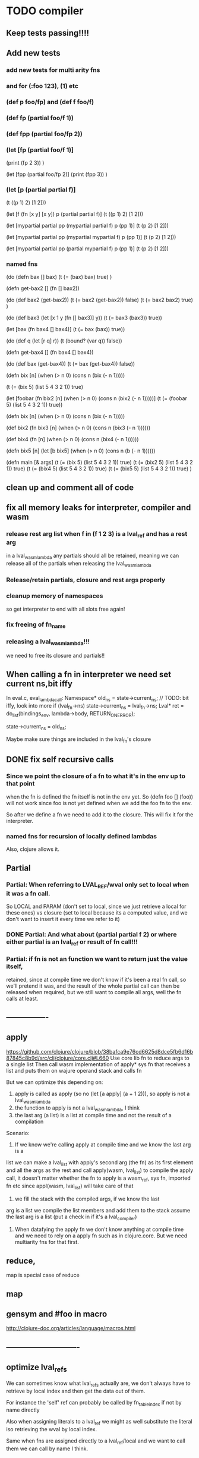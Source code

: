 * TODO compiler
** Keep tests passing!!!!
** Add new tests
*** add new tests for multi arity fns
*** and for (:foo 123), (1) etc
*** (def p foo/fp) and (def f foo/f)
*** (def fp (partial foo/f 1))
*** (def fpp (partial foo/fp 2))
*** (let [fp (partial foo/f 1)]
    (print (fp 2 3))
    )

  (let [fpp (partial foo/fp 2)]
    (print (fpp  3))
    )
*** (let [p (partial partial f)]
    (t ((p 1) 2) [1 2]))

  (let [f (fn [x y] [x y])
        p (partial partial f)]
    (t ((p 1) 2) [1 2]))

  (let [mypartial partial
        pp (mypartial partial f)
        p (pp 1)]
    (t (p 2) [1 2]))

  (let [mypartial partial
        pp (mypartial mypartial f)
        p (pp 1)]
    (t (p 2) [1 2]))

  (let [mypartial partial
        pp (partial mypartial f)
        p (pp 1)]
    (t (p 2) [1 2]))
*** named fns
(do
  (defn bax []  bax)
  (t (= (bax) bax) true)
  )

(defn get-bax2 []
  (fn [] bax2))

(do
  (def bax2 (get-bax2))
  (t (= bax2 (get-bax2)) false)
  (t (= bax2 bax2) true)
)

(do
  (def bax3 (let [x 1
                 y (fn [] bax3)]
             y))
  (t (= bax3 (bax3)) true))

(let [bax (fn bax4 [] bax4)]
  (t (= bax (bax)) true))

(do
  (def q (let [r q] r))
  (t (bound? (var q)) false))

(defn get-bax4 []
  (fn bax4 [] bax4))

(do
  (def bax (get-bax4))
  (t (= bax (get-bax4)) false))

(defn bix [n]
  (when (> n 0)
    (cons n (bix (- n 1)))))

(t (= (bix 5) (list 5 4 3 2 1)) true)

(let [foobar (fn bix2 [n]
             (when (> n 0)
               (cons n (bix2 (- n 1)))))]
  (t (= (foobar 5) (list 5 4 3 2 1)) true))


(defn bix [n]
  (when (> n 0)
    (cons n (bix (- n 1)))))

(def bix2
  (fn bix3 [n]
    (when (> n 0)
      (cons n (bix3 (- n 1))))))

(def bix4
  (fn [n]
    (when (> n 0)
      (cons n (bix4 (- n 1))))))

(defn bix5 [n]
  (let [b bix5]
    (when (> n 0)
      (cons n (b (- n 1))))))




(defn main [& args]
  (t  (= (bix 5) (list 5 4 3 2 1)) true)
  (t  (= (bix2 5) (list 5 4 3 2 1)) true)
  (t  (= (bix4 5) (list 5 4 3 2 1)) true)
  (t  (= (bix5 5) (list 5 4 3 2 1)) true)
  )

** clean up and comment all of code
** fix all memory leaks for interpreter, compiler and wasm
*** release rest arg list when f in (f 1 2 3) is a lval_ref and has a rest arg
in a lval_wasm_lambda any partials should all be retained, meaning we can release all
of the partials when releasing the lval_wasm_lambda
*** Release/retain partials, closure and rest args properly
*** cleanup memory of namespaces
so get interpreter to end with all slots free again!
*** fix freeing of fn_name
*** releasing a lval_wasm_lambda!!!
we need to free its closure and partials!!
** When calling a fn in interpreter we need set current ns,bit iffy
In eval.c, eval_lambda_call:
  Namespace* old_ns = state->current_ns;
  // TODO: bit iffy, look into more
  if (lval_fn->ns) state->current_ns = lval_fn->ns;
  Lval* ret = do_list(bindings_env, lambda->body, RETURN_ON_ERROR);

  state->current_ns = old_ns;

  Maybe make sure things are included in the lval_fn's closure
** DONE fix self recursive calls
***  Since we point the closure of a fn to what it's in the env up to that point
    when the fn is defined the fn itself is not in the env yet. So (defn foo []
    (foo)) will not work since foo is not yet defined when we add the foo fn to
    the env.

    So after we define a fn we need to add it to the closure. This will fix it
    for the interpreter.
*** named fns for recursion of locally defined lambdas
Also, clojure allows it.

** Partial
*** Partial: When referring to LVAL_REF/wval only set to local when it was a fn call.
So LOCAL and PARAM (don't set to local, since we just retrieve a local for these
ones) vs closure (set to local because its a computed value, and we don't want
to insert it every time we refer to it)
*** DONE Partial: And what about (partial partial f 2) or where either partial is an lval_ref or result of fn call!!!
*** Partial: if fn is not an function we want to return just the value itself,
  retained, since at compile time we don't know if it's been a real fn call, so
  we'll pretend it was, and the result of the whole partial call can then be
  released when required, but we still want to compile all args, well the fn
  calls at least.
** ----------------
** apply
https://github.com/clojure/clojure/blob/38bafca9e76cd6625d8dce5fb6d16b87845c8b9d/src/clj/clojure/core.clj#L660
Use core lib fn to reduce args to a single list
Then call wasm implementation of apply* sys fn that receives a list and puts them on wajure operand stack and calls fn

But we can optimize this depending on:
1. apply is called as apply (so no (let [a apply] (a + 1 2))), so apply is not a lval_wasm_lambda
2. the function to apply is not a lval_wasm_lambda, I think
3. the last arg (a list) is a list at compile time and not the result of a compilation

Scenario:

1. If we know we're calling apply at compile time and we know the last arg is a
list we can make a lval_list with apply's second arg (the fn) as its first
element and all the args as the rest and call apply(wasm, lval_list) to compile
the apply call, it doesn't matter whether the fn to apply is a wasm_ref, sys fn,
imported fn etc since appl(wasm, lval_list) will take care of that

2. we fill the stack with the compiled args, if we know the last
arg is a list we compile the list members and add them to the stack assume the
last arg is a list (put a check in if it's a lval_compiler)

3. When datafying the apply fn we don't know anything at compile time and we
   need to rely on a apply fn such as in clojure.core. But we need multiarity
   fns for that first.
** reduce,
map is special case of reduce
** map
** gensym and #foo in macro
http://clojure-doc.org/articles/language/macros.html
** ----------------------------
** optimize lval_refs
We can sometimes know what lval_refs actually are, we don't always have to
retrieve by local index and then get the data out of them.

For instance the 'self' ref can probably be called by fn_table_index if not by
name directly

Also when assigning literals to a lval_ref we might as well substitute the
literal iso retrieving the wval by local index.

Same when fns are assigned directly to a lval_ref/local and we want to call them
we can call by name I think.

Also no need to assign a lval_ref/local/wval to another local when it already is
retrieved by local index.

Do assign closure to a local because the are retrieved with a load and a
local_get is faster.
** replace list implementations of maps, sets and vectors with permanent data structures other than list
-> vector and map hamt.
** loop/recur
** multimethods
** try/throw/catch
** implement: quasiquote, doseq,  and, or, xor, doseq, destructering, meta data, atoms
** ----------------------------
** lval_fun_print: if arity == 1 leave out surrounding () for the one lambda
** ([1] 0) => 1
** when macros return a function (when called from within another fn), are they deduplicated, no!
(defmacro foo [x] (if (= x 1) '(fn [] 1) '(fn [] 2)))
(defn main [x y]
  (let [f (foo 0)
        f2 (foo 0)]
    (print (f))
    (print (f2))))
This will create a wasm fn for (fn [] 1) twice.
    See add_wasm_function:
  // TODO: compare lval_fn with other fns added so far. If a match don't create
  // the wasm fn again but retrieve its fn-table_index and set that on lval_fun
  // This can happen when macros return a fn for instance.
** separate compiler props from lval
Don't record compiler data on them like data_offset, Context and offset.
It's just asking for trouble.
But alternative is using a hashtable for lookup of lvals to get their compiler data.
We're already efficiently wiping compiler data from root lvals (as found in env of namespace).
When we use macros in fns we can encounter literals that have their compiler data set already.
This is ok unless compiler data is set when compiling another namespace, the data_offset is not applicable then. So we check if the lval is from this namespace or not. See logic and comments in datafy.c/datafy_lval
So the trouble seems managable so far....
** get fn name for lval_ref's
So we need to store the name as we do param_count, rest_arg_index etc now as well in the wval
** review closures in the context of namespaces
** rewrite sys fns into native fns to use args block iso c arg_list
** benchmark whether internal module calls are faster than calling imported fns or calling imported table fns
** don't reuse Ber's!!!
As per warning in Binaryen docs. When reusing optimisations might screw things up.
** pass floats, strings, maps, vectors, sets etc from js to wajure fn
Currently only ints work
** add and implement maps and sets and vectors with permanent data structures
 hamt
** max str size, elide with warning or abort
** check for max closure size (currently 128 vars (CHAR512 mempool type))
** RESEARCH
*** ? dynamic namespaces, or rather a repl into compiled code.
Currently vars of a namespace are/will be hardcoded into the fns that then refer
to them statically. Alternatively we could store them in a namespace env and
refer to them dynamically. This way we could have a 'image' that we can modify
in a repl. We could then redefine values quite easily (with an interpreter built
into the runtime). However interpreter fun objects are different from compiled
fun objects. So they would have to be bridged. Either by building in a compiler,
but the wasm would have to be reloaded then, or by relaying any call to an
interpreted fn to the interpreter's repl. Interpreter and runtime can easily
share env though.
*** compare by hash!!!
But our algorhitm to compute a hash needs 64bits operations, so we need to
rewrite it or find another c algorhitm
*** implement lazy seqs
*** add wajure interpreter to the runtime
*** find out about and add binaryen optimisations
*** add repl and watch options to config
in repl you can (re)compile namespaces. Also, it can watch directory and if any
clj source file gets modified, recompile. Because it's a live env we can expand
macros at compile time if needed, not sure how yet. But we do need a live env
for that be possible when macros use referred values and fns from required
namespaces when expanded.

You should also be able to switch namespace.
* TODO interpreter
** macros from wajure.core don't get expanded?

(defmacro when2 [cond body]
  `(if ~cond ~body))
(print (macroexpand '(when 1 2)))
(print (macroexpand '(when2 1 2)))


-> (when 1 2)
-> (if 1 2)
** add rest of tests from mal
** implement: loop/recur, doseq, keywords,  map, reduce, and, or, xor, doseq, multimethods, destructering,  meta data
** implement maps and sets
** replace list implementations of maps, sets and vectors with permanent data structures other than list
-> vector and map hamt.
** named fns for recursion of locally defined lambdas
Also, clojure allows it.
* TODO Both interpreter and compiler:
** error handling and tracking of line number and pos
Don't cut off compiling, try to continue, produce list of errors.
** implement reader macro for #(+ %1 %2)
** Two special variables are available inside defmacro for more advanced usages:

    &form - the actual form (as data) that is being invoked

(defmacro foo [a] (print &form))
 (foo (+ 1 1)) prints out (foo (+ 1 1))

    &env - a map of local bindings at the point of macro expansion. The env map is from symbols to objects holding compiler information about that binding.
(do
  (let [bar 123]
    (defmacro foo [a] (print &env))
    (foo (+ 1 1))))
prints:
{bar #object[clojure.lang.Compiler$LocalBinding 0x7fad7051 clojure.lang.Compiler$LocalBinding@7fad7051]}nil

** implement/copy from clojure.core various macros:
*** Branching:
and or when when-not when-let when-first if-not if-let cond condp cond-> cond->>
*** Looping (see also Sequences):
for doseq dotimes while
*** Working with vars (see also Vars and Environment):
ns declare defmethod defmulti defn- defonce
*** Arranging code differently:
.. doto -> ->>
*** Documenting code:
assert comment doc

* done compiler

** DONE make sure we can treat all lvals as a fn, iow, fn_table_index should always be set
1. direct to NOT_A_FN rt error by default
2. fns should receive ptr to lval, not just to closure as first arg
** DONE (let [p partial] (print p)) -> ref count error
WARNING (src/refcount.c:70): Warning: trying to release data that's not managed by ref_count (data_p: 70264, slot->data_p: 112).

** DONE make_wajure_name
we only need to call this once, then hang it off the lambda and reuse it when we
call by name

** DONE add stdlib (defined in wajure and compiled) to runtime
Similar to clojure.core. Probably needs namespaces implemented first
** DONE Partial: make sure first arg is a wval_fn!!!! Or something that can be turned
  into a fn, such as {},[],:kw etc
  Not needed with our fn_call_relay_array. We can just add the partials.

** DONE release uniquify_name

** DONE somehow listify_args creates a bug.
It returns a nil lval if list is empty because it's used for the rest arg,but make
sure not to use it when we expect an empty list!!!!
** DONE add br_table to add_wasm_function and to wrap_root_fn
** DONE when fn has duplicate param names -> give error!!!
** DONE make sure that adding bytes to data returns aligned pointer!!
4 bytes aligned. Probably better for loading data!!!
** DONE make sure stdlib is compiled (and first) if dirty!!!
obsolete
if dirty compile everything, and stdlib first.
we can then move:

    assign_fn_table_index_to_native_fns(wasm);
    register_native_relay_arrays();

to init_wajure
** DONE sort out offset prop on lval
It's used for multiple purposes:
- fn_table_index
- param and local index (lval_ref)
** DONE put native fns in their own module
- DONE export/record the fns table indices somehow, so we can use them when compiling other modules
- add fn_call_relay_arrays to wajure.core data for and export the pointers to use in make_lval and in datafy
 1-4 {}, #{}, [], :kw
 5. Not a fn runtime error.
- write fns to dispatch to when first arg of list is a kw, map, set, vector.
- And set the fn_call_relay_array properly on on all lvals!!!!
** DONE multi arity fns!!!
** DONE make lval as minimal as possible
** DONE unify wval_fn and lval
** DONE reset uniquify counter between compiles!!
** DONE fix memory layout:
runtime stacksize, runtime data_end, wajure data_end, heap_base
get_memory()
nodejs: initial_page_count, max_page_count
makefile:  initial-memory and stack size
** DONE Calling a fn can be better:

             (block $args_4
              (if
               (local.get $7)
               (memory.copy
                (local.get $5)
                (call $get_wval_partials
                 (local.get $6)
                )
                (local.tee $9
                 (i32.mul
                  (local.get $7)
                  (i32.const 4)
                 )
                )
               )
               (nop)
              )
              (local.set $10
               (i32.add
                (local.get $5)
                (local.get $9))))

             (block $args_4
             (local.set $10 //only if there are args to the fn
              (if (result i32)
               (local.get $7)
               (block (result i32)
               (memory.copy
                (local.get $5)
                (call $get_wval_partials
                 (local.get $6))
                (local.tee $9
                 (i32.mul
                  (local.get $7)
                  (i32.const 4))))
               (i32.add // only if there are args to the fn
                (local.get $5)
                (local.get $9))

               )
               (local.get $5) //only if ther args, otherwise nop
              )
             )
** DONE when args_count > MAX_FN_PARAMS cut off at MAX_FN_PARAMS
when looking up function index to relay to.

** DONE compiled partial
*** DONE global partial fns from another namespace
*** DONE namespace wasm fns of wajure fns to prevent clashes with compilter generated fns
*** DONE make sure that wasm fn f is not created in (def f foo/f)
*** DONE Applying partial to sys fn: (def plus (partial + 1)) and using in compiled code
*** DONE Applying partial to sys fn: (let [plus1 (partial + 1)] (plus1 1))
*** DONE (partial x 1 2) where we don't don't what x is
**** (partial (foo x) 1 2) where (foo x) returns a fn (or not)
**** (partial f 1 2) where f is a LVAL_REF (so local, closure or arg) and is a fn (or not)
*** DONE Use copy_and_retain in compile_partial_call, dedup
 Don't call native partial fn in compile_partial_call
can be more optimized
*** DONE (let [p partial] (p f 1)) so when the partial fn is a LVAL_REF, we need to be able to datafy the partial fn
    So find a way to call native partial fn!!!!, when we just have a pointer to
    an lval and that's supposed to be the native partial fn:

So we need to have a native fn that does the right thing. And it should receive
all of its args in an arg block!!! Because why bother putting it all in a list
like we do for sys fns
*** DONE in (partial f 1 2) where f is a LVAL_FUNCTION add to existing partials!!!!
*** DONE little problem, duplicate wasm fns
(defn f [x y z] [x y z])
(def fp (partial f 1 2))
We'll get two identical fns, f and fp
*** DONE (printf fp) gives an refcount error
trying to release that's not managed by
** DONE Fatal: Module::addFunction: f already exists
(defn f [x y z] [x y z])
(def f2 f)
(defn f [x] 1)

(defn main [x y]
 (print (f  1 2 3)))

This is because f gets replaced by the second f, but and the second f is already
processed and added to wasm because it came first in the env (so when compiling
f2, which still refers to the old f we get the error, because it'll get added as
f), and that's because we do lenv_put, and not lenv_prepend, which would solve
this problem. Well, that is, if we check for the function in wasm in
add_wasm_function and remove it and replace it with the update one when
compiling.
** DONE Don't export all fns from module!!! Only main
** DONE releasing args to sys fn!!!
** DONE so when datafying a LVAL_FUNCTION also datafy its partials!!!!
** DONE store result of call_fn_by_ref in local, free args_block_ptr and return result
** DONE in (partial f 1 2) make sure fn_table_index is relative
** DONE sys fns as lambdas, datafied
** DONE rest args for lambdas, lval_ref's
** DONE better compile time arg count checking
You could be a bit smarter about it at compile time.
1. When a symbol resolves to a sys fn you can check arg count
2. When a symbol resolves to a root lambda fn (as found in compiler env) you can check arg count
3. When a symbol resolves to lval_ref we can know whether the
   lval_ref is a ref to a lambda, and which one eg:
   (let [f (fn [x] x)] (f 123)) but also in:
    (let [f (fn [x y] ..) g (partial f 1)] (g 2))
** DONE chuck as as many wajure args into wasm args, and then onto stack
Clojure has max of 20 args, not sure what happens in (foo a1..a20, & rest-arg)
** DONE use one set of tests for both compiler and interpreter
** DONE partial
See if we can put args on stack from low to high iso of high to low as we have
now. If so we can do apply easier as well.
** DONE read-string
** DONE str
** DONE deciding whether a compiled macro was a fn call!!
** DONE release/retain cond and branches of if
** DONE something weird, a file name with - and calling 2 fns from it gives execution error
malloc(sizeof(str)) iso malloc(_strlen(str)) !!!!
** DONE Don't run main.wasm if compilation comes back with error
So propagate errors properly till we the last return from compile_main
** DONE incremental compilation
Ideally you'd want to have to compile only the source files that have changed at
all since last compilation. However dependencies come into play here. In our
case, because we reduce any non function values to a single lval at compile
time, and because we use global imports to refer to external (from another
namespace) in functions at runtime we only have to deal with external refs in
non fn values as in: (def a foo/b).

When a namespace refers to a var in another ns from a non fn, that namespace
will be recompiled when its required ns gets recompiled. To avoid this don't
refer do this, better is to refer to it in a fn. Or wrap the value in a fn:
Instead of (def a foo/bar) write (defn a[] foo/bar).

If this is not desirable and too many namespaces are recompiled in development
it's an option to add the feature of wrapping all (def ...), in a parameterless
fn put a flag on the symbol and use a fn call to retrieve the value (by using a
global) iso datafying the value. But this would/might slow down the program, and
increase compilation time.
** DONE change name of main from test to main
** DONE compile all outdated files, not just main!!!
but also the deps!!
** DONE compile the beginning of a test suite
** DONE namespaces
** DONE fix if
throw result of condition through fn that returns 0 if condition is false or nil, otherwise 1

** DONE Release *ns*
 This is a lval_namespace. lval_namespace->head points to a Namespace struct. We
 need to add a mempool type NAMESPACE and a destroy method for it, so we can release namespace->namespace and namespace->as/refer
** DONE record offset of compiler values that have been interred, so we can reuse them and export them
** DONE "too few args to ..." etc gets added every time to data!!!!
So break string into two, and inter strings only once, and do two prints
** DONE (let [a 1] (def f [] a)), so use in non root form
This shouldn't be too hard. We just need to pass a closure to the f lambda
** DONE datafy, finish compile_quote
** DONE Refactor: return not just Ber, but a struct with info on the compile just done *plus* ber
- so we can more easily see if we just compiled a fn call. iso relying on is_fn_call flag
- we might be able to do optimisations, such as mutually cancelling retain and release calls
** DONE make sure that every fn added has unique wasm name
So wasmified sys fns are called eg sys_print

And lambdas (such as foobar) found in compile env should be renamed and
numbered, eg: l1_foobar, no I don't think that's needed: we use the latest lval
defined for a symbol in the compiler env.

Anonymous lambdas found in fns become foobar#1, foobar#2 etc.
** DONE abort if too many parameters. abort when too few
** DONE better stackpointer handling
** DONE load args into local vars!!!
** DONE check mem mngmnt for compiler as well
** DONE macroexpand macros before compiling
** DONE test macro
** DONE Fix memory leak for interpreter
** DONE empty fn body should return nil
** DONE Gets tests to pass again interpreter
** DONE check parameter count!!!
** DONE first class functions
** DONE closures
** DONE rest args
** DONE wrap sys fns so they can become lambdas
** DONE add root fns to function table when they get used at all
** DONE implement calling wajure fn from js
* done interpreter
** DONE multi-arity fns
** DONE reader has bug where last parens gets ignored
** DONE namespaces
** DONE implement partial, apply,
** DONE quasiquote has bug where vector becomes list
`(let [a 1] a)
** DONE put ifdefs in for system libs so we're ready for wasm
#include <stdarg.h>  //va_start, va_list
#include <stdio.h>   //printf, puts
#include <stdlib.h>  //malloc, calloc, realloc
** DONE compile runtime to wasm
and link them to compiled wajure code
runtime includes:
- builtin fns
- memory management

** DONE closures
** DONE returning partials from fn not working
** DONE memory pool
** DONE persistend list with mem pool
** DONE replace mpc
** DONE reference counting

* Good to know
** gdb debugging:
M-x gdb
gdb -i=mi
cd ..; file out/lispy
run -c wajure/main.clj
** ref counting

  // Every lval is either the result of a fn/lambda call, special form or a
  // retrieving of interred values or previously calculated dynamic values. This
  // flag keeps track of what we just put on the wasm stack is the result of
  // retrieving of a value, or the result of wasn fn call or special form (in a
  // wasm block). We need to keep track of this because we want release all
  // calculated values after they've been passed to another fn, eg in (f (+ 1 2)
  // some-var 123) we want to release the result of (+ 1 2) after f returns, but
  // not some-var and 123.
  //
  // Similarly at the end of a do/let block or fn body we want release all
  // values that were the result of a fn call eg: in (do 123 some-var (+ 1 2) 1)
  // we want to release (+ 1 2) and retain 1. In (do 123 (+ 1 2)) we want to
  // retain (+ 1 2). In (do 123 (+ 1 2) some-var) we want to release (+ 1 2) and
  // retain some-var.
  //
  // In (let [x 1 y (+ 1 x) some-var (+ 1 x)] x some-var) we want to retain
  // some-var, but also release also all bindings that are result of fn calls
  // (so y and some-var)

  In the CResult of a lval_compile we have info on whether we just compiled a fn call or not (result.is_fn_call)
** stack
Before we call a fn we put all args on the stack, then adjust the stackpointer
to point to the first free mem again. After returning we set the sp back again.
When calling fn we know how many args are passed so we can hardcode the sp
adjustment. When in the fn we have to subtract offset from the sp to get at the
args.

Alternatively we could adjust the sp in the fn itself but we'd have to rely on
the wasm arg count arg that any fn gets passed in. We'd add that arg count to
the sp before adding args to the stack frame and then calling a fn. On return
we'd subtract it again. When getting at the lispy params on the stack we'd have
to first add the arg count, then subtract the expected arg count, again relying
on the passed in arg count in second wasm param.

First solution uses hardcoded values, second doesn't.

Stack looks like this btw:

arg2 arg1 arg0 | x x rest_arg arg1 arg0 | etc.

where sp points at the |'s and we extract the args from the stack frame just
before the sp.

This is so that we can easily add partial args on top (as found in a lval_wasm_lambda)
** rename lispy to wajure ??
** To create/update compile_commmands.json:

    make clean
    bear make

    rc -J

https://github.com/Andersbakken/rtags/wiki/Usage
** Emacs compile commands:
*** Build executable and run interpreter on wajure/run.wajure
make clean
make run
*** Build executable and compile wajure/compile.wajure
make clean
make compile
*** Build wasm runtime (compiles wajure interpreter to wasm):
PLATFORM=wasm make clean
PLATFORM=wasm make runtime
** clj repl
bin/clj-repl

When using in-ns also evoke
(clojure.core/use 'clojure.core)

Path to clj dir is set in deps.edn in project root

In Emacs connect with inf-clojure (connect to localhost:5555)
https://github.com/clojure-emacs/inf-clojure
;; (add-hook 'clojure-mode-hook #'inf-clojure-minor-mode)

(setq inf-clojure-custom-startup  '("localhost" . 5555))
(setq inf-clojure-custom-repl-type  'clojure)

*  More from wajure tutorial
** Ch10
 Add a builtin function cons that takes a value and a Q-Expression and appends it to the front.
 Add a builtin function len that returns the number of elements in a Q-Expression.
 Add a builtin function init that returns all of a Q-Expression except the final element.
** Ch13
Create builtin logical operators or ||, and && and not ! and add them to the language.
Define a recursive Lisp function that returns the nth item of that list.
Define a recursive Lisp function that returns 1 if an element is a member of a list, otherwise 0.
Define a Lisp function that returns the last element of a list.
Define in Lisp logical operator functions such as or, and and not.
** Ch14
Adapt the builtin function join to work on strings.
Adapt the builtin function head to work on strings.
Adapt the builtin function tail to work on strings.
Create a builtin function show that can print the contents of strings as it is (unescaped).
Add functions to wrap all of C's file handling functions such as fopen and fgets.

* scratch
load wval_ptr + fn_table_index
indirect call
br_table args_count
(indirect call)

load wval_ptr + call_table_index
limit args_count
add call_table  args_count
load fn_table_index from call_table
indirect call

* xestro
